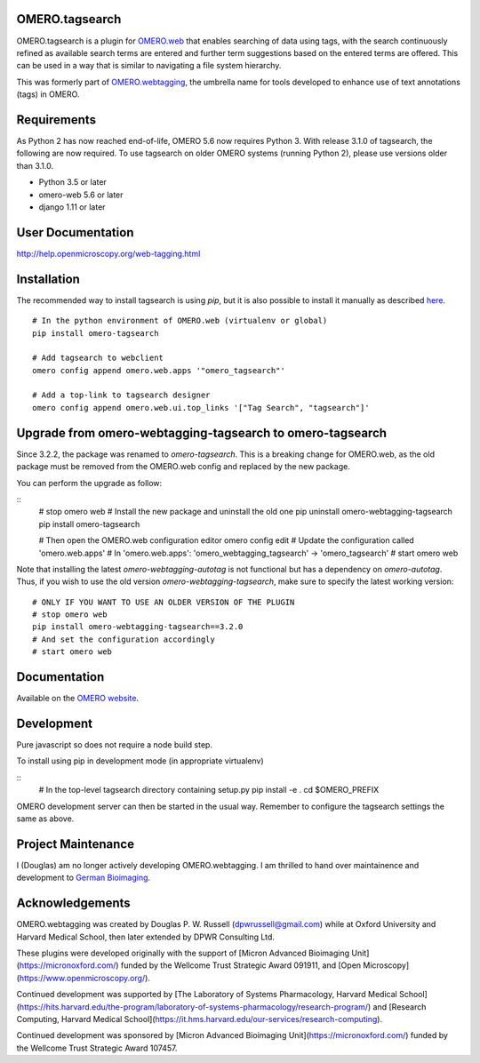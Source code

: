 OMERO.tagsearch
================
OMERO.tagsearch is a plugin for `OMERO.web <https://github.com/ome/omero-web>`_ that enables searching of data using tags, with the search continuously refined as available search terms are entered and further term suggestions based on the entered terms are offered. 
This can be used in a way that is similar to navigating a file system hierarchy.

This was formerly part of `OMERO.webtagging <https://github.com/German-BioImaging/webtagging>`_, the umbrella name for tools developed to enhance use of text annotations (tags) in OMERO.

Requirements
============

As Python 2 has now reached end-of-life, OMERO 5.6 now
requires Python 3. With release 3.1.0 of tagsearch, the following are now required. To use tagsearch on older OMERO systems (running Python 2),
please use versions older than 3.1.0.

* Python 3.5 or later
* omero-web 5.6 or later
* django 1.11 or later

User Documentation
==================

http://help.openmicroscopy.org/web-tagging.html


Installation
============

The recommended way to install tagsearch is using `pip`, but it is also possible
to install it manually as described `here <https://www.openmicroscopy.org/site/support/omero5/developers/Web/CreateApp.html#add-your-app-location-to-your-pythonpath>`_.

::

  # In the python environment of OMERO.web (virtualenv or global)
  pip install omero-tagsearch

  # Add tagsearch to webclient
  omero config append omero.web.apps '"omero_tagsearch"'

  # Add a top-link to tagsearch designer
  omero config append omero.web.ui.top_links '["Tag Search", "tagsearch"]'

Upgrade from omero-webtagging-tagsearch to omero-tagsearch
============

Since 3.2.2, the package was renamed to `omero-tagsearch`. This is a breaking change for OMERO.web, as the old package must be removed from the OMERO.web config and replaced by the new package.

You can perform the upgrade as follow:

::
  # stop omero web
  # Install the new package and uninstall the old one
  pip uninstall omero-webtagging-tagsearch  
  pip install omero-tagsearch

  # Then open the OMERO.web configuration editor
  omero config edit
  # Update the configuration called 'omero.web.apps'
  # In 'omero.web.apps': 'omero_webtagging_tagsearch' -> 'omero_tagsearch'
  # start omero web

Note that installing the latest `omero-webtagging-autotag` is not functional but has a dependency on `omero-autotag`. 
Thus, if you wish to use the old version `omero-webtagging-tagsearch`, make sure to specify the latest working version:

::

  # ONLY IF YOU WANT TO USE AN OLDER VERSION OF THE PLUGIN
  # stop omero web
  pip install omero-webtagging-tagsearch==3.2.0
  # And set the configuration accordingly
  # start omero web


Documentation
=============

Available on the `OMERO website <http://help.openmicroscopy.org/web-tagging.html>`_.


Development
===========

Pure javascript so does not require a node build step.

To install using pip in development mode (in appropriate virtualenv)

::
  # In the top-level tagsearch directory containing setup.py
  pip install -e .
  cd $OMERO_PREFIX

OMERO development server can then be started in the usual way. Remember to
configure the tagsearch settings the same as above.

Project Maintenance
===================

I (Douglas) am no longer actively developing
OMERO.webtagging. I am thrilled to hand over
maintainence and development to
`German Bioimaging <https://gerbi-gmb.de/i3dbio/i3dbio-about/>`_.

Acknowledgements
================

OMERO.webtagging was created by Douglas P. W. Russell
(dpwrussell@gmail.com) while at Oxford University and
Harvard Medical School, then later extended by DPWR
Consulting Ltd.

These plugins were developed originally with the
support of [Micron Advanced Bioimaging Unit](https://micronoxford.com/)
funded by the Wellcome Trust Strategic Award 091911,
and [Open Microscopy](https://www.openmicroscopy.org/).

Continued development was supported by [The Laboratory
of Systems Pharmacology, Harvard Medical School](https://hits.harvard.edu/the-program/laboratory-of-systems-pharmacology/research-program/) and
[Research Computing, Harvard Medical School](https://it.hms.harvard.edu/our-services/research-computing).

Continued development was sponsored by
[Micron Advanced Bioimaging Unit](https://micronoxford.com/)
funded by the Wellcome Trust Strategic Award 107457.
